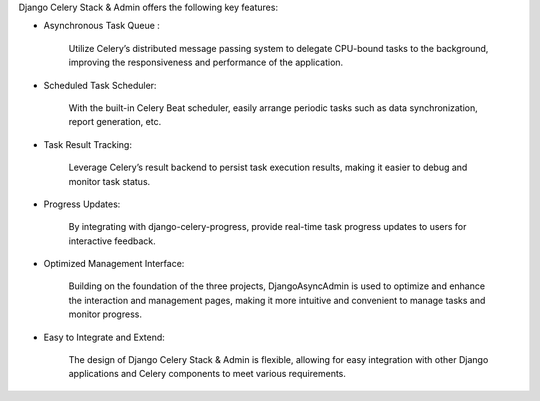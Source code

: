 Django Celery Stack & Admin offers the following key features:


* Asynchronous Task Queue :

    Utilize Celery’s distributed message passing system to delegate CPU-bound tasks to the background, improving the responsiveness and performance of the application.

* Scheduled Task Scheduler:

    With the built-in Celery Beat scheduler, easily arrange periodic tasks such as data synchronization, report generation, etc.

* Task Result Tracking:

    Leverage Celery’s result backend to persist task execution results, making it easier to debug and monitor task status.

* Progress Updates:

    By integrating with django-celery-progress, provide real-time task progress updates to users for interactive feedback.

* Optimized Management Interface:

    Building on the foundation of the three projects, DjangoAsyncAdmin is used to optimize and enhance the interaction and management pages, making it more intuitive and convenient to manage tasks and monitor progress.

* Easy to Integrate and Extend:

    The design of Django Celery Stack & Admin is flexible, allowing for easy integration with other Django applications and Celery components to meet various requirements.
